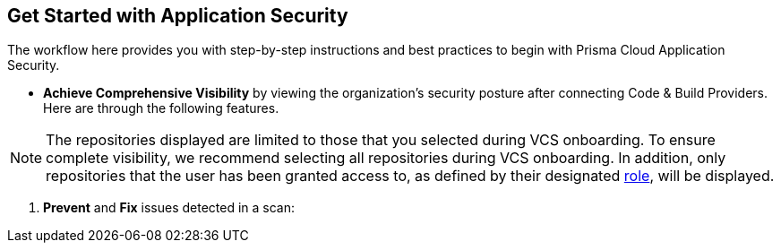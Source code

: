 == Get Started with Application Security

The workflow here provides you with step-by-step instructions and best practices to begin with Prisma Cloud Application Security.

//* xref:enable-code-security.adoc[Enable] Application Security on Prisma Cloud platform.

//* xref:code-security-licensing-configuration.adoc[Manage Licensing Types] for Application Security.

//* xref:manage-roles-permissions.adoc[Manage user roles and permissions] for Application Security.

//* Connect xref:connect-your-repositories.adoc[Code & Build Providers] that includes Code Repositories, CI/CD runs, CI/CD Systems, and Package Registries. In addition, you can integrate IDE allowing you to detect and fix issues before committing the code.

//* Set up 

* *Achieve Comprehensive Visibility* by viewing the organization's security posture after connecting Code & Build Providers. Here are through the following features.

//** xref:repositories.adoc[Repositories]: A comprehensive view of your engineering technical stack from repository to deployment through a repository-based view.

NOTE: The repositories displayed are limited to those that you selected during VCS onboarding. To ensure complete visibility, we recommend selecting all repositories during VCS onboarding. In addition, only repositories that the user has been granted access to, as defined by their designated xref:manage-roles-permissions.adoc[role], will be displayed.

//* xref:technologies.adoc[Technologies]: An inventory of technologies in use across an organization's software development delivery lifecycle such as GitHub, Jenkins, CircleCI, AWS ECR, Docker Hub, as well as third party artifacts, tools and services such as Jenkins plugins used to develop applications in your engineering ecosystem

//* xref:supply-chain.adoc[Supply Chain]: A code-centric view of your infrastructure and application security, visualized through a supply chain graph, which provides real-time auto-discovery of potentially misconfigured infrastructure and application files
// add link to file

//* xref:sbom.adoc[SBOM]: A comprehensive list of all open-source packages, third party services and tools used in the code.

//* xref:code-security-dashboard.adoc[Application Security Dashboard]: A unified view of the top application security vulnerabilities and misconfigurations detected in code across all systems integrated with Prisma Cloud
// add link to file
//* xref:ci-cd-risks.adoc[CI/CD Risks]: An inventory of issues detected in your CI/CD pipeline

. *Prevent* and *Fix* issues detected in a scan:
// add link to file
//* xref:projects.adoc[Projects]: A repository-based view of all your application security scans across your VCS and CI/CD systems, including insights into IaC misconfigurations, SCA vulnerabilities, secrets and license issues, allowing you to take remediation actions
// add link to file
//* xref: Code Reviews : Find and fix issues in your pull requests and merge requests from a specific branch of a repository 
// add link to file
//* xref:ci-cd-risks.adoc[CI/CD Risks]: View, assess and prioritize CI/CD risks, and implement suggested solutions for resolving CI/CD risks 
